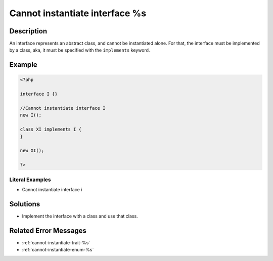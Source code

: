 .. _cannot-instantiate-interface-%s:

Cannot instantiate interface %s
-------------------------------
 
.. meta::
	:description:
		Cannot instantiate interface %s: An interface represents an abstract class, and cannot be instantiated alone.
	:og:image: https://php-changed-behaviors.readthedocs.io/en/latest/_static/logo.png
	:og:type: article
	:og:title: Cannot instantiate interface %s
	:og:description: An interface represents an abstract class, and cannot be instantiated alone
	:og:url: https://php-errors.readthedocs.io/en/latest/messages/cannot-instantiate-interface-%25s.html
	:og:locale: en
	:twitter:card: summary_large_image
	:twitter:site: @exakat
	:twitter:title: Cannot instantiate interface %s
	:twitter:description: Cannot instantiate interface %s: An interface represents an abstract class, and cannot be instantiated alone
	:twitter:creator: @exakat
	:twitter:image:src: https://php-changed-behaviors.readthedocs.io/en/latest/_static/logo.png

.. raw:: html

	<script type="application/ld+json">{"@context":"https:\/\/schema.org","@graph":[{"@type":"WebPage","@id":"https:\/\/php-errors.readthedocs.io\/en\/latest\/tips\/cannot-instantiate-interface-%s.html","url":"https:\/\/php-errors.readthedocs.io\/en\/latest\/tips\/cannot-instantiate-interface-%s.html","name":"Cannot instantiate interface %s","isPartOf":{"@id":"https:\/\/www.exakat.io\/"},"datePublished":"Tue, 31 Dec 2024 10:28:36 +0000","dateModified":"Tue, 31 Dec 2024 10:28:36 +0000","description":"An interface represents an abstract class, and cannot be instantiated alone","inLanguage":"en-US","potentialAction":[{"@type":"ReadAction","target":["https:\/\/php-tips.readthedocs.io\/en\/latest\/tips\/cannot-instantiate-interface-%s.html"]}]},{"@type":"WebSite","@id":"https:\/\/www.exakat.io\/","url":"https:\/\/www.exakat.io\/","name":"Exakat","description":"Smart PHP static analysis","inLanguage":"en-US"}]}</script>

Description
___________
 
An interface represents an abstract class, and cannot be instantiated alone. For that, the interface must be implemented by a class, aka, it must be specified with the ``implements`` keyword.

Example
_______

.. code-block:: php

   <?php
   
   interface I {}
   
   //Cannot instantiate interface I
   new I();
   
   class XI implements I {
   }
   
   new XI(); 
   
   ?>


Literal Examples
****************
+ Cannot instantiate interface i

Solutions
_________

+ Implement the interface with a class and use that class.

Related Error Messages
______________________

+ :ref:`cannot-instantiate-trait-%s`
+ :ref:`cannot-instantiate-enum-%s`
